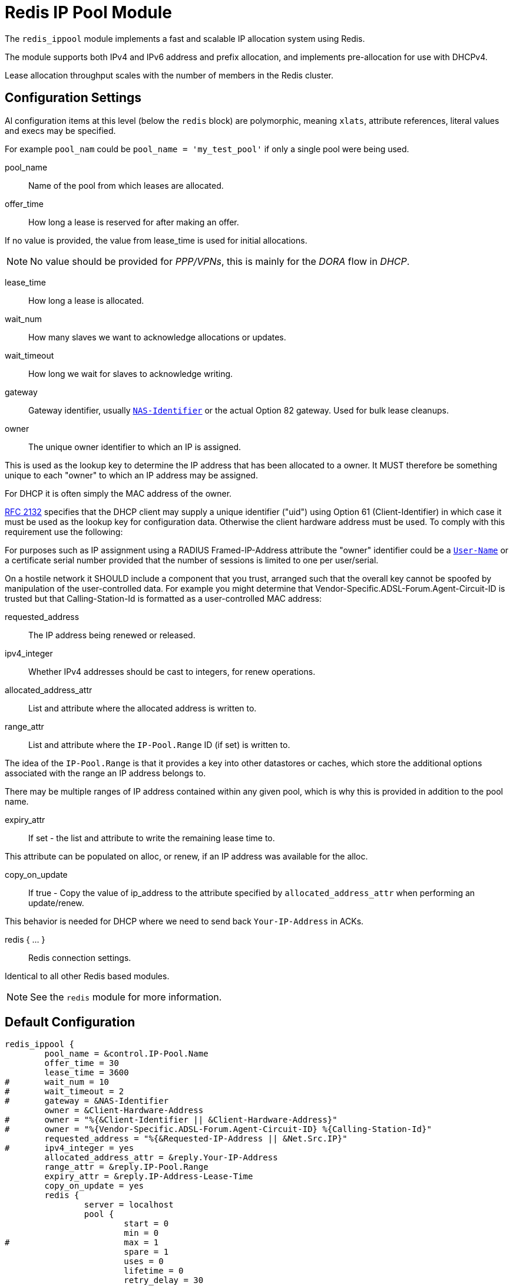 



= Redis IP Pool Module

The `redis_ippool` module implements a fast and scalable IP
allocation system using Redis.

The module supports both IPv4 and IPv6 address and prefix
allocation, and implements pre-allocation for use with DHCPv4.

Lease allocation throughput scales with the number of members in
the Redis cluster.



## Configuration Settings

Al configuration items at this level (below the `redis` block)
are polymorphic, meaning `xlats`, attribute references, literal values
and execs may be specified.

For example `pool_nam` could be `pool_name = 'my_test_pool'` if only a
single pool were being used.


pool_name:: Name of the pool from which leases are allocated.



offer_time:: How long a lease is reserved for after making an offer.

If no value is provided, the value from lease_time is used
for initial allocations.

NOTE: No value should be provided for _PPP/VPNs_, this is mainly for the
_DORA_ flow in _DHCP_.



lease_time:: How long a lease is allocated.



wait_num:: How many slaves we want to acknowledge allocations or updates.



wait_timeout:: How long we wait for slaves to acknowledge writing.



gateway:: Gateway identifier, usually `link:https://freeradius.org/rfc/rfc2865.html#NAS-Identifier[NAS-Identifier]` or the actual Option 82 gateway.
Used for bulk lease cleanups.



owner:: The unique owner identifier to which an IP is assigned.

This is used as the lookup key to determine the IP address that has
been allocated to a owner. It MUST therefore be something unique to
each "owner" to which an IP address may be assigned.

For DHCP it is often simply the MAC address of the owner.



https://tools.ietf.org/html/rfc2132[RFC 2132] specifies that the DHCP client may supply a unique
identifier ("uid") using Option 61 (Client-Identifier) in which
case it must be used as the lookup key for configuration data.
Otherwise the client hardware address must be used. To comply with
this requirement use the following:



For purposes such as IP assignment using a RADIUS Framed-IP-Address
attribute the "owner" identifier could be a `link:https://freeradius.org/rfc/rfc2865.html#User-Name[User-Name]` or a
certificate serial number provided that the number of sessions is
limited to one per user/serial.

On a hostile network it SHOULD include a component that you trust,
arranged such that the overall key cannot be spoofed by manipulation
of the user-controlled data. For example you might determine that
Vendor-Specific.ADSL-Forum.Agent-Circuit-ID is trusted but that Calling-Station-Id is
formatted as a user-controlled MAC address:



requested_address:: The IP address being renewed or released.



ipv4_integer:: Whether IPv4 addresses should be cast to integers, for renew operations.




allocated_address_attr:: List and attribute where the allocated address is written to.



range_attr:: List and attribute where the `IP-Pool.Range` ID (if set) is written to.

The idea of the `IP-Pool.Range` is that it provides a key into other datastores
or caches, which store the additional options associated with the range an
IP address belongs to.

There may be multiple ranges of IP address contained within any given pool,
which is why this is provided in addition to the pool name.



expiry_attr:: If set - the list and attribute to write the remaining lease time to.

This attribute can be populated on alloc, or renew, if an
IP address was available for the alloc.



copy_on_update:: If true - Copy the value of ip_address to the attribute specified by
`allocated_address_attr` when performing an update/renew.

This behavior is needed for DHCP where we need to send back
`Your-IP-Address` in ACKs.



redis { ... }:: Redis connection settings.

Identical to all other Redis based modules.

NOTE: See the `redis` module for more information.



== Default Configuration

```
redis_ippool {
	pool_name = &control.IP-Pool.Name
	offer_time = 30
	lease_time = 3600
#	wait_num = 10
#	wait_timeout = 2
#	gateway = &NAS-Identifier
	owner = &Client-Hardware-Address
#	owner = "%{&Client-Identifier || &Client-Hardware-Address}"
#	owner = "%{Vendor-Specific.ADSL-Forum.Agent-Circuit-ID} %{Calling-Station-Id}"
	requested_address = "%{&Requested-IP-Address || &Net.Src.IP}"
#	ipv4_integer = yes
	allocated_address_attr = &reply.Your-IP-Address
	range_attr = &reply.IP-Pool.Range
	expiry_attr = &reply.IP-Address-Lease-Time
	copy_on_update = yes
	redis {
		server = localhost
		pool {
			start = 0
			min = 0
#			max = 1
			spare = 1
			uses = 0
			lifetime = 0
			retry_delay = 30
			idle_timeout = 60
		}
	}
}
```
